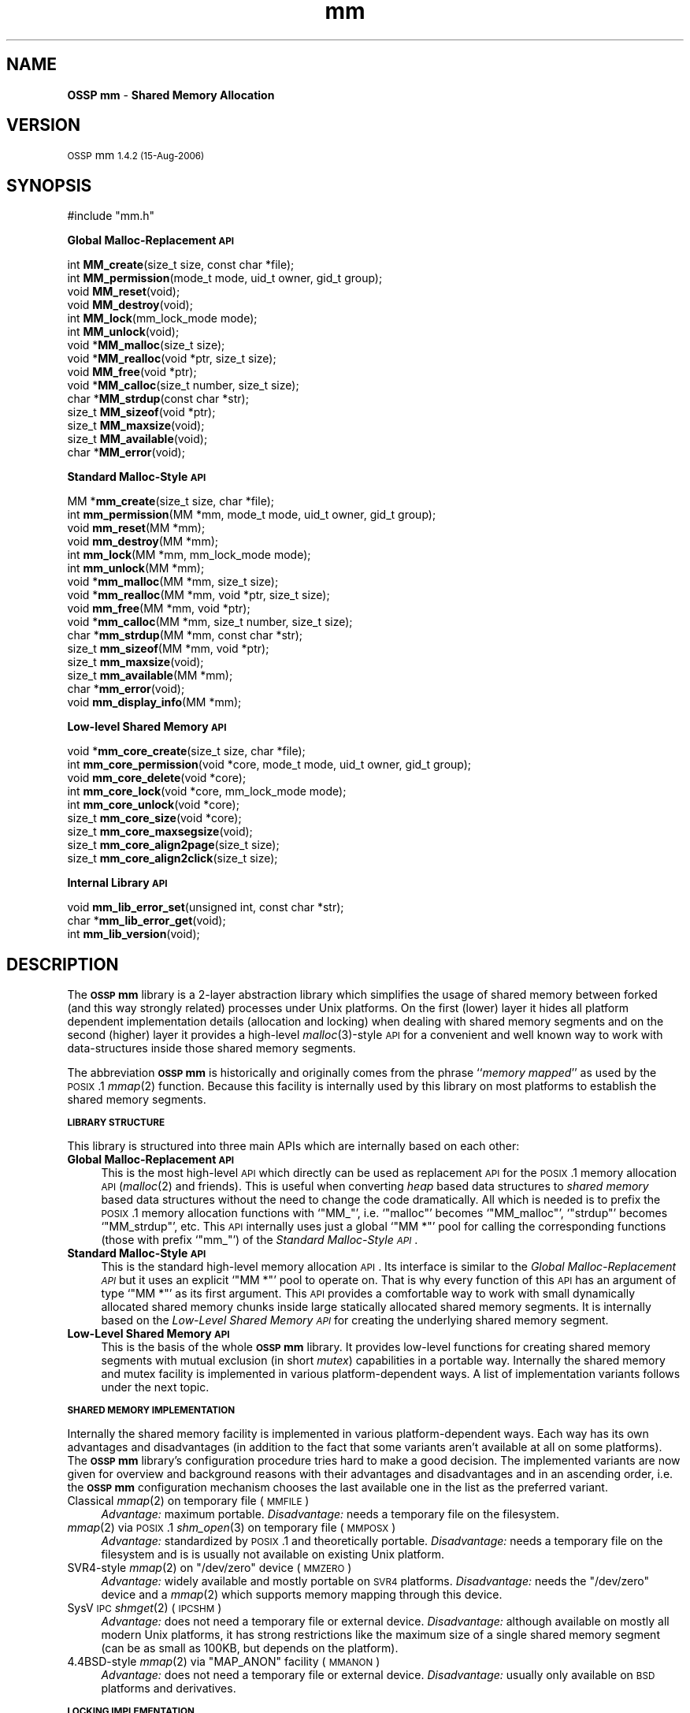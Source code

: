 .\" Automatically generated by Pod::Man v1.37, Pod::Parser v1.32
.\"
.\" Standard preamble:
.\" ========================================================================
.de Sh \" Subsection heading
.br
.if t .Sp
.ne 5
.PP
\fB\\$1\fR
.PP
..
.de Sp \" Vertical space (when we can't use .PP)
.if t .sp .5v
.if n .sp
..
.de Vb \" Begin verbatim text
.ft CW
.nf
.ne \\$1
..
.de Ve \" End verbatim text
.ft R
.fi
..
.\" Set up some character translations and predefined strings.  \*(-- will
.\" give an unbreakable dash, \*(PI will give pi, \*(L" will give a left
.\" double quote, and \*(R" will give a right double quote.  | will give a
.\" real vertical bar.  \*(C+ will give a nicer C++.  Capital omega is used to
.\" do unbreakable dashes and therefore won't be available.  \*(C` and \*(C'
.\" expand to `' in nroff, nothing in troff, for use with C<>.
.tr \(*W-|\(bv\*(Tr
.ds C+ C\v'-.1v'\h'-1p'\s-2+\h'-1p'+\s0\v'.1v'\h'-1p'
.ie n \{\
.    ds -- \(*W-
.    ds PI pi
.    if (\n(.H=4u)&(1m=24u) .ds -- \(*W\h'-12u'\(*W\h'-12u'-\" diablo 10 pitch
.    if (\n(.H=4u)&(1m=20u) .ds -- \(*W\h'-12u'\(*W\h'-8u'-\"  diablo 12 pitch
.    ds L" ""
.    ds R" ""
.    ds C` ""
.    ds C' ""
'br\}
.el\{\
.    ds -- \|\(em\|
.    ds PI \(*p
.    ds L" ``
.    ds R" ''
'br\}
.\"
.\" If the F register is turned on, we'll generate index entries on stderr for
.\" titles (.TH), headers (.SH), subsections (.Sh), items (.Ip), and index
.\" entries marked with X<> in POD.  Of course, you'll have to process the
.\" output yourself in some meaningful fashion.
.if \nF \{\
.    de IX
.    tm Index:\\$1\t\\n%\t"\\$2"
..
.    nr % 0
.    rr F
.\}
.\"
.\" For nroff, turn off justification.  Always turn off hyphenation; it makes
.\" way too many mistakes in technical documents.
.hy 0
.if n .na
.\"
.\" Accent mark definitions (@(#)ms.acc 1.5 88/02/08 SMI; from UCB 4.2).
.\" Fear.  Run.  Save yourself.  No user-serviceable parts.
.    \" fudge factors for nroff and troff
.if n \{\
.    ds #H 0
.    ds #V .8m
.    ds #F .3m
.    ds #[ \f1
.    ds #] \fP
.\}
.if t \{\
.    ds #H ((1u-(\\\\n(.fu%2u))*.13m)
.    ds #V .6m
.    ds #F 0
.    ds #[ \&
.    ds #] \&
.\}
.    \" simple accents for nroff and troff
.if n \{\
.    ds ' \&
.    ds ` \&
.    ds ^ \&
.    ds , \&
.    ds ~ ~
.    ds /
.\}
.if t \{\
.    ds ' \\k:\h'-(\\n(.wu*8/10-\*(#H)'\'\h"|\\n:u"
.    ds ` \\k:\h'-(\\n(.wu*8/10-\*(#H)'\`\h'|\\n:u'
.    ds ^ \\k:\h'-(\\n(.wu*10/11-\*(#H)'^\h'|\\n:u'
.    ds , \\k:\h'-(\\n(.wu*8/10)',\h'|\\n:u'
.    ds ~ \\k:\h'-(\\n(.wu-\*(#H-.1m)'~\h'|\\n:u'
.    ds / \\k:\h'-(\\n(.wu*8/10-\*(#H)'\z\(sl\h'|\\n:u'
.\}
.    \" troff and (daisy-wheel) nroff accents
.ds : \\k:\h'-(\\n(.wu*8/10-\*(#H+.1m+\*(#F)'\v'-\*(#V'\z.\h'.2m+\*(#F'.\h'|\\n:u'\v'\*(#V'
.ds 8 \h'\*(#H'\(*b\h'-\*(#H'
.ds o \\k:\h'-(\\n(.wu+\w'\(de'u-\*(#H)/2u'\v'-.3n'\*(#[\z\(de\v'.3n'\h'|\\n:u'\*(#]
.ds d- \h'\*(#H'\(pd\h'-\w'~'u'\v'-.25m'\f2\(hy\fP\v'.25m'\h'-\*(#H'
.ds D- D\\k:\h'-\w'D'u'\v'-.11m'\z\(hy\v'.11m'\h'|\\n:u'
.ds th \*(#[\v'.3m'\s+1I\s-1\v'-.3m'\h'-(\w'I'u*2/3)'\s-1o\s+1\*(#]
.ds Th \*(#[\s+2I\s-2\h'-\w'I'u*3/5'\v'-.3m'o\v'.3m'\*(#]
.ds ae a\h'-(\w'a'u*4/10)'e
.ds Ae A\h'-(\w'A'u*4/10)'E
.    \" corrections for vroff
.if v .ds ~ \\k:\h'-(\\n(.wu*9/10-\*(#H)'\s-2\u~\d\s+2\h'|\\n:u'
.if v .ds ^ \\k:\h'-(\\n(.wu*10/11-\*(#H)'\v'-.4m'^\v'.4m'\h'|\\n:u'
.    \" for low resolution devices (crt and lpr)
.if \n(.H>23 .if \n(.V>19 \
\{\
.    ds : e
.    ds 8 ss
.    ds o a
.    ds d- d\h'-1'\(ga
.    ds D- D\h'-1'\(hy
.    ds th \o'bp'
.    ds Th \o'LP'
.    ds ae ae
.    ds Ae AE
.\}
.rm #[ #] #H #V #F C
.\" ========================================================================
.\"
.IX Title "mm 3"
.TH mm 3 "MM 1.4.2" "15-Aug-2006" "Shared Memory Library"
.SH "NAME"
\&\fBOSSP mm\fR \- \fBShared Memory Allocation\fR
.SH "VERSION"
.IX Header "VERSION"
\&\s-1OSSP\s0 mm \s-11.4.2 (15-Aug-2006)\s0
.SH "SYNOPSIS"
.IX Header "SYNOPSIS"
.Vb 1
\& #include "mm.h"
.Ve
.PP
\&\fB Global Malloc-Replacement \s-1API\s0\fR
.PP
.Vb 15
\& int     \fBMM_create\fR(size_t size, const char *file);
\& int     \fBMM_permission\fR(mode_t mode, uid_t owner, gid_t group);
\& void    \fBMM_reset\fR(void);
\& void    \fBMM_destroy\fR(void);
\& int     \fBMM_lock\fR(mm_lock_mode mode);
\& int     \fBMM_unlock\fR(void);
\& void   *\fBMM_malloc\fR(size_t size);
\& void   *\fBMM_realloc\fR(void *ptr, size_t size);
\& void    \fBMM_free\fR(void *ptr);
\& void   *\fBMM_calloc\fR(size_t number, size_t size);
\& char   *\fBMM_strdup\fR(const char *str);
\& size_t  \fBMM_sizeof\fR(void *ptr);
\& size_t  \fBMM_maxsize\fR(void);
\& size_t  \fBMM_available\fR(void);
\& char   *\fBMM_error\fR(void);
.Ve
.PP
\&\fB Standard Malloc-Style \s-1API\s0\fR
.PP
.Vb 16
\& MM     *\fBmm_create\fR(size_t size, char *file);
\& int     \fBmm_permission\fR(MM *mm, mode_t mode, uid_t owner, gid_t group);
\& void    \fBmm_reset\fR(MM *mm);
\& void    \fBmm_destroy\fR(MM *mm);
\& int     \fBmm_lock\fR(MM *mm, mm_lock_mode mode);
\& int     \fBmm_unlock\fR(MM *mm);
\& void   *\fBmm_malloc\fR(MM *mm, size_t size);
\& void   *\fBmm_realloc\fR(MM *mm, void *ptr, size_t size);
\& void    \fBmm_free\fR(MM *mm, void *ptr);
\& void   *\fBmm_calloc\fR(MM *mm, size_t number, size_t size);
\& char   *\fBmm_strdup\fR(MM *mm, const char *str);
\& size_t  \fBmm_sizeof\fR(MM *mm, void *ptr);
\& size_t  \fBmm_maxsize\fR(void);
\& size_t  \fBmm_available\fR(MM *mm);
\& char   *\fBmm_error\fR(void);
\& void    \fBmm_display_info\fR(MM *mm);
.Ve
.PP
\&\fB Low-level Shared Memory \s-1API\s0\fR
.PP
.Vb 9
\& void   *\fBmm_core_create\fR(size_t size, char *file);
\& int     \fBmm_core_permission\fR(void *core, mode_t mode, uid_t owner, gid_t group);
\& void    \fBmm_core_delete\fR(void *core);
\& int     \fBmm_core_lock\fR(void *core, mm_lock_mode mode);
\& int     \fBmm_core_unlock\fR(void *core);
\& size_t  \fBmm_core_size\fR(void *core);
\& size_t  \fBmm_core_maxsegsize\fR(void);
\& size_t  \fBmm_core_align2page\fR(size_t size);
\& size_t  \fBmm_core_align2click\fR(size_t size);
.Ve
.PP
\&\fB Internal Library \s-1API\s0\fR
.PP
.Vb 3
\& void    \fBmm_lib_error_set\fR(unsigned int, const char *str);
\& char   *\fBmm_lib_error_get\fR(void);
\& int     \fBmm_lib_version\fR(void);
.Ve
.SH "DESCRIPTION"
.IX Header "DESCRIPTION"
The \fB\s-1OSSP\s0 mm\fR library is a 2\-layer abstraction library which simplifies the usage
of shared memory between forked (and this way strongly related) processes
under Unix platforms. On the first (lower) layer it hides all platform
dependent implementation details (allocation and locking) when dealing with
shared memory segments and on the second (higher) layer it provides a
high-level \fImalloc\fR\|(3)\-style \s-1API\s0 for a convenient and well known way to work
with data-structures inside those shared memory segments.
.PP
The abbreviation \fB\s-1OSSP\s0 mm\fR is historically and originally comes from the phrase
``\fImemory mapped\fR'' as used by the \s-1POSIX\s0.1 \fImmap\fR\|(2) function. Because this
facility is internally used by this library on most platforms to establish the
shared memory segments.
.Sh "\s-1LIBRARY\s0 \s-1STRUCTURE\s0"
.IX Subsection "LIBRARY STRUCTURE"
This library is structured into three main APIs which are internally based on
each other:
.IP "\fBGlobal Malloc-Replacement \s-1API\s0\fR" 4
.IX Item "Global Malloc-Replacement API"
This is the most high-level \s-1API\s0 which directly can be used as replacement \s-1API\s0
for the \s-1POSIX\s0.1 memory allocation \s-1API\s0 (\fImalloc\fR\|(2) and friends). This is
useful when converting \fIheap\fR based data structures to \fIshared memory\fR
based data structures without the need to change the code dramatically.  All
which is needed is to prefix the \s-1POSIX\s0.1 memory allocation functions with
`\f(CW\*(C`MM_\*(C'\fR', i.e. `\f(CW\*(C`malloc\*(C'\fR' becomes `\f(CW\*(C`MM_malloc\*(C'\fR', `\f(CW\*(C`strdup\*(C'\fR' becomes
`\f(CW\*(C`MM_strdup\*(C'\fR', etc. This \s-1API\s0 internally uses just a global `\f(CW\*(C`MM *\*(C'\fR' pool for
calling the corresponding functions (those with prefix `\f(CW\*(C`mm_\*(C'\fR') of the
\&\fIStandard Malloc-Style \s-1API\s0\fR.
.IP "\fBStandard Malloc-Style \s-1API\s0\fR" 4
.IX Item "Standard Malloc-Style API"
This is the standard high-level memory allocation \s-1API\s0. Its interface is
similar to the \fIGlobal Malloc-Replacement \s-1API\s0\fR but it uses an explicit `\f(CW\*(C`MM *\*(C'\fR'
pool to operate on. That is why every function of this \s-1API\s0 has an argument of
type `\f(CW\*(C`MM *\*(C'\fR' as its first argument. This \s-1API\s0 provides a comfortable way to
work with small dynamically allocated shared memory chunks inside large
statically allocated shared memory segments. It is internally based on the
\&\fILow-Level Shared Memory \s-1API\s0\fR for creating the underlying shared memory
segment.
.IP "\fBLow-Level Shared Memory \s-1API\s0\fR" 4
.IX Item "Low-Level Shared Memory API"
This is the basis of the whole \fB\s-1OSSP\s0 mm\fR library. It provides low-level functions
for creating shared memory segments with mutual exclusion (in short \fImutex\fR)
capabilities in a portable way. Internally the shared memory and mutex
facility is implemented in various platform-dependent ways. A list of
implementation variants follows under the next topic.
.Sh "\s-1SHARED\s0 \s-1MEMORY\s0 \s-1IMPLEMENTATION\s0"
.IX Subsection "SHARED MEMORY IMPLEMENTATION"
Internally the shared memory facility is implemented in various
platform-dependent ways. Each way has its own advantages and disadvantages
(in addition to the fact that some variants aren't available at all on some
platforms). The \fB\s-1OSSP\s0 mm\fR library's configuration procedure tries hard to make a
good decision. The implemented variants are now given for overview and
background reasons with their advantages and disadvantages and in an ascending
order, i.e. the \fB\s-1OSSP\s0 mm\fR configuration mechanism chooses the last available one
in the list as the preferred variant.
.IP "Classical \fImmap\fR\|(2) on temporary file (\s-1MMFILE\s0)" 4
.IX Item "Classical mmap on temporary file (MMFILE)"
\&\fIAdvantage:\fR maximum portable.
\&\fIDisadvantage:\fR needs a temporary file on the filesystem.
.IP "\fImmap\fR\|(2) via \s-1POSIX\s0.1 \fIshm_open\fR\|(3) on temporary file (\s-1MMPOSX\s0)" 4
.IX Item "mmap via POSIX.1 shm_open on temporary file (MMPOSX)"
\&\fIAdvantage:\fR standardized by \s-1POSIX\s0.1 and theoretically portable.
\&\fIDisadvantage:\fR needs a temporary file on the filesystem and is
is usually not available on existing Unix platform.
.ie n .IP "SVR4\-style \fImmap\fR\|(2) on ""/dev/zero"" device (\s-1MMZERO\s0)" 4
.el .IP "SVR4\-style \fImmap\fR\|(2) on \f(CW/dev/zero\fR device (\s-1MMZERO\s0)" 4
.IX Item "SVR4-style mmap on /dev/zero device (MMZERO)"
\&\fIAdvantage:\fR widely available and mostly portable on \s-1SVR4\s0 platforms.
\&\fIDisadvantage:\fR needs the \f(CW\*(C`/dev/zero\*(C'\fR device and a \fImmap\fR\|(2)
which supports memory mapping through this device.
.IP "SysV \s-1IPC\s0 \fIshmget\fR\|(2) (\s-1IPCSHM\s0)" 4
.IX Item "SysV IPC shmget (IPCSHM)"
\&\fIAdvantage:\fR does not need a temporary file or external device.
\&\fIDisadvantage:\fR although available on mostly all modern Unix platforms, it has
strong restrictions like the maximum size of a single shared memory segment (can
be as small as 100KB, but depends on the platform).
.ie n .IP "4.4BSD\-style \fImmap\fR\|(2) via ""MAP_ANON"" facility (\s-1MMANON\s0)" 4
.el .IP "4.4BSD\-style \fImmap\fR\|(2) via \f(CWMAP_ANON\fR facility (\s-1MMANON\s0)" 4
.IX Item "4.4BSD-style mmap via MAP_ANON facility (MMANON)"
\&\fIAdvantage:\fR does not need a temporary file or external device.
\&\fIDisadvantage:\fR usually only available on \s-1BSD\s0 platforms and derivatives.
.Sh "\s-1LOCKING\s0 \s-1IMPLEMENTATION\s0"
.IX Subsection "LOCKING IMPLEMENTATION"
As for the shared memory facility, internally the locking facility is
implemented in various platform-dependent ways. They are again listed
in ascending order, i.e. the \fB\s-1OSSP\s0 mm\fR configuration mechanism chooses the
last available one in the list as the preferred variant. The list of
implemented variants is:
.IP "4.2BSD\-style \fIflock\fR\|(2) on temporary file (\s-1FLOCK\s0)" 4
.IX Item "4.2BSD-style flock on temporary file (FLOCK)"
\&\fIAdvantage:\fR exists on a lot of platforms, especially on older Unix
derivatives. \fIDisadvantage:\fR needs a temporary file on the filesystem and has
to re-open file-descriptors to it in each(!) \fIfork\fR\|(2)'ed child process.
.IP "SysV \s-1IPC\s0 \fIsemget\fR\|(2) (\s-1IPCSEM\s0)" 4
.IX Item "SysV IPC semget (IPCSEM)"
\&\fIAdvantage:\fR exists on a lot of platforms and does not need a temporary file.
\&\fIDisadvantage:\fR an unmeant termination of the application leads to a
semaphore leak because the facility does not allow a ``remove in advance''
trick (as the \s-1IPC\s0 shared memory facility does) for safe cleanups.
.IP "SVR4\-style \fIfcntl\fR\|(2) on temporary file (\s-1FCNTL\s0)" 4
.IX Item "SVR4-style fcntl on temporary file (FCNTL)"
\&\fIAdvantage:\fR exists on a lot of platforms and is also the most powerful
variant (although not always the fastest one). \fIDisadvantage:\fR needs a
temporary file.
.Sh "\s-1MEMORY\s0 \s-1ALLOCATION\s0 \s-1STRATEGY\s0"
.IX Subsection "MEMORY ALLOCATION STRATEGY"
The memory allocation strategy the \fIStandard Malloc-Style \s-1API\s0\fR functions use
internally is the following:
.IP "\fBAllocation\fR" 4
.IX Item "Allocation"
If a chunk of memory has to be allocated, the internal list of free chunks
is searched for a minimal-size chunk which is larger or equal than the size of
the to be allocated chunk (a \fIbest fit\fR strategy).
.Sp
If a chunk is found which matches this best-fit criteria, but is still a lot
larger than the requested size, it is split into two chunks: One with exactly
the requested size (which is the resulting chunk given back) and one with the
remaining size (which is immediately re-inserted into the list of free
chunks).
.Sp
If no fitting chunk is found at all in the list of free chunks, a new one is
created from the spare area of the shared memory segment until the segment is
full (in which case an \fIout of memory\fR error occurs).
.IP "\fBDeallocation\fR" 4
.IX Item "Deallocation"
If a chunk of memory has to be deallocated, it is inserted in sorted manner
into the internal list of free chunks. The insertion operation automatically
merges the chunk with a previous and/or a next free chunk if possible, i.e.
if the free chunks stay physically seamless (one after another) in memory, to
automatically form larger free chunks out of smaller ones.
.Sp
This way the shared memory segment is automatically defragmented when memory
is deallocated.
.PP
This strategy reduces memory waste and fragmentation caused by small and
frequent allocations and deallocations to a minimum.
.PP
The internal implementation of the list of free chunks is not specially
optimized (for instance by using binary search trees or even \fIsplay\fR trees,
etc), because it is assumed that the total amount of entries in the list of
free chunks is always small (caused both by the fact that shared memory
segments are usually a lot smaller than heaps and the fact that we always
defragment by merging the free chunks if possible).
.SH "API FUNCTIONS"
.IX Header "API FUNCTIONS"
In the following, all \s-1API\s0 functions are described in detail. The order
directly follows the one in the \fB\s-1SYNOPSIS\s0\fR section above.
.Sh "Global Malloc-Replacement \s-1API\s0"
.IX Subsection "Global Malloc-Replacement API"
.IP "int \fBMM_create\fR(size_t \fIsize\fR, const char *\fIfile\fR);" 4
.IX Item "int MM_create(size_t size, const char *file);"
This initializes the global shared memory pool with \fIsize\fR and \fIfile\fR and
has to be called \fIbefore\fR any \fIfork\fR\|(2) operations are performed by the
application.
.IP "int \fBMM_permission\fR(mode_t \fImode\fR, uid_t \fIowner\fR, gid_t \fIgroup\fR);" 4
.IX Item "int MM_permission(mode_t mode, uid_t owner, gid_t group);"
This sets the filesystem \fImode\fR, \fIowner\fR and \fIgroup\fR for the global shared
memory pool (has effects only if the underlying shared memory segment
implementation is actually based on external auxiliary files).  The arguments
are directly passed through to \fIchmod\fR\|(2) and \fIchown\fR\|(2).
.IP "void \fBMM_reset\fR(void);" 4
.IX Item "void MM_reset(void);"
This resets the global shared memory pool: all chunks that have been
allocated in the pool are marked as free and are eligible for reuse. The
global memory pool itself is not destroyed.
.IP "void \fBMM_destroy\fR(void);" 4
.IX Item "void MM_destroy(void);"
This destroys the global shared memory pool and should be called \fIafter\fR all
child processes were killed.
.IP "int \fBMM_lock\fR(mm_lock_mode \fImode\fR);" 4
.IX Item "int MM_lock(mm_lock_mode mode);"
This locks the global shared memory pool for the current process in order to
perform either shared/read\-only (\fImode\fR is \f(CW\*(C`MM_LOCK_RD\*(C'\fR) or
exclusive/read\-write (\fImode\fR is \f(CW\*(C`MM_LOCK_RW\*(C'\fR) critical operations inside the
global shared memory pool.
.IP "int \fBMM_unlock\fR(void);" 4
.IX Item "int MM_unlock(void);"
This unlocks the global shared memory pool for the current process after the
critical operations were performed inside the global shared memory pool.
.IP "void *\fBMM_malloc\fR(size_t \fIsize\fR);" 4
.IX Item "void *MM_malloc(size_t size);"
Identical to the \s-1POSIX\s0.1 \fImalloc\fR\|(3) function but instead of allocating
memory from the \fIheap\fR it allocates it from the global shared memory pool.
.IP "void \fBMM_free\fR(void *\fIptr\fR);" 4
.IX Item "void MM_free(void *ptr);"
Identical to the \s-1POSIX\s0.1 \fIfree\fR\|(3) function but instead of deallocating
memory in the \fIheap\fR it deallocates it in the global shared memory pool.
.IP "void *\fBMM_realloc\fR(void *\fIptr\fR, size_t \fIsize\fR);" 4
.IX Item "void *MM_realloc(void *ptr, size_t size);"
Identical to the \s-1POSIX\s0.1 \fIrealloc\fR\|(3) function but instead of reallocating
memory in the \fIheap\fR it reallocates it inside the global shared memory pool.
.IP "void *\fBMM_calloc\fR(size_t \fInumber\fR, size_t \fIsize\fR);" 4
.IX Item "void *MM_calloc(size_t number, size_t size);"
Identical to the \s-1POSIX\s0.1 \fIcalloc\fR\|(3) function but instead of allocating and
initializing memory from the \fIheap\fR it allocates and initializes it from the
global shared memory pool.
.IP "char *\fBMM_strdup\fR(const char *\fIstr\fR);" 4
.IX Item "char *MM_strdup(const char *str);"
Identical to the \s-1POSIX\s0.1 \fIstrdup\fR\|(3) function but instead of creating the
string copy in the \fIheap\fR it creates it in the global shared memory pool.
.IP "size_t \fBMM_sizeof\fR(const void *\fIptr\fR);" 4
.IX Item "size_t MM_sizeof(const void *ptr);"
This function returns the size in bytes of the chunk starting at \fIptr\fR when
\&\fIptr\fR was previously allocated with \fIMM_malloc\fR\|(3). The result is undefined
if \fIptr\fR was not previously allocated with \fIMM_malloc\fR\|(3).
.IP "size_t \fBMM_maxsize\fR(void);" 4
.IX Item "size_t MM_maxsize(void);"
This function returns the maximum size which is allowed
as the first argument to the \fIMM_create\fR\|(3) function.
.IP "size_t \fBMM_available\fR(void);" 4
.IX Item "size_t MM_available(void);"
Returns the amount in bytes of still available (free) memory in the global
shared memory pool.
.IP "char *\fBMM_error\fR(void);" 4
.IX Item "char *MM_error(void);"
Returns the last error message which occurred inside the \fB\s-1OSSP\s0 mm\fR library.
.Sh "Standard Malloc-Style \s-1API\s0"
.IX Subsection "Standard Malloc-Style API"
.IP "\s-1MM\s0 *\fBmm_create\fR(size_t \fIsize\fR, const char *\fIfile\fR);" 4
.IX Item "MM *mm_create(size_t size, const char *file);"
This creates a shared memory pool which has space for approximately a total of
\&\fIsize\fR bytes with the help of \fIfile\fR. Here \fIfile\fR is a filesystem path to a
file which need not to exist (and perhaps is never created because this
depends on the platform and chosen shared memory and mutex implementation).
The return value is a pointer to a \f(CW\*(C`MM\*(C'\fR structure which should be treated as
opaque by the application. It describes the internals of the created shared
memory pool. In case of an error \f(CW\*(C`NULL\*(C'\fR is returned.  A \fIsize\fR of 0 means to
allocate the maximum allowed size which is platform dependent and is between a
few \s-1KB\s0 and the soft limit of 64MB.
.IP "int \fBmm_permission\fR(\s-1MM\s0 *\fImm\fR, mode_t \fImode\fR, uid_t \fIowner\fR, gid_t \fIgroup\fR);" 4
.IX Item "int mm_permission(MM *mm, mode_t mode, uid_t owner, gid_t group);"
This sets the filesystem \fImode\fR, \fIowner\fR and \fIgroup\fR for the shared memory
pool \fImm\fR (has effects only when the underlying shared memory segment
implementation is actually based on external auxiliary files).  The arguments
are directly passed through to \fIchmod\fR\|(2) and \fIchown\fR\|(2).
.IP "void \fBmm_reset\fR(\s-1MM\s0 *\fImm\fR);" 4
.IX Item "void mm_reset(MM *mm);"
This resets the shared memory pool \fImm\fR: all chunks that have been
allocated in the pool are marked as free and are eligible for reuse. The
memory pool itself is not destroyed.
.IP "void \fBmm_destroy\fR(\s-1MM\s0 *\fImm\fR);" 4
.IX Item "void mm_destroy(MM *mm);"
This destroys the complete shared memory pool \fImm\fR and with it all chunks
which were allocated in this pool. Additionally any created files on the
filesystem corresponding to the shared memory pool are unlinked.
.IP "int \fBmm_lock\fR(\s-1MM\s0 *\fImm\fR, mm_lock_mode \fImode\fR);" 4
.IX Item "int mm_lock(MM *mm, mm_lock_mode mode);"
This locks the shared memory pool \fImm\fR for the current process in order to
perform either shared/read\-only (\fImode\fR is \f(CW\*(C`MM_LOCK_RD\*(C'\fR) or
exclusive/read\-write (\fImode\fR is \f(CW\*(C`MM_LOCK_RW\*(C'\fR) critical operations inside the
global shared memory pool.
.IP "int \fBmm_unlock\fR(\s-1MM\s0 *\fImm\fR);" 4
.IX Item "int mm_unlock(MM *mm);"
This unlocks the shared memory pool \fImm\fR for the current process after
critical operations were performed inside the global shared memory pool.
.IP "void *\fBmm_malloc\fR(\s-1MM\s0 *\fImm\fR, size_t \fIsize\fR);" 4
.IX Item "void *mm_malloc(MM *mm, size_t size);"
This function allocates \fIsize\fR bytes from the shared memory pool \fImm\fR and
returns either a (virtual memory word aligned) pointer to it or \f(CW\*(C`NULL\*(C'\fR in
case of an error (out of memory). It behaves like the \s-1POSIX\s0.1 \fImalloc\fR\|(3)
function but instead of allocating memory from the \fIheap\fR it allocates it
from the shared memory segment underlying \fImm\fR.
.IP "void \fBmm_free\fR(\s-1MM\s0 *\fImm\fR, void *\fIptr\fR);" 4
.IX Item "void mm_free(MM *mm, void *ptr);"
This deallocates the chunk starting at \fIptr\fR in the shared memory pool \fImm\fR.
It behaves like the \s-1POSIX\s0.1 \fIfree\fR\|(3) function but instead of deallocating
memory from the \fIheap\fR it deallocates it from the shared memory segment
underlying \fImm\fR.
.IP "void *\fBmm_realloc\fR(\s-1MM\s0 *\fImm\fR, void *\fIptr\fR, size_t \fIsize\fR);" 4
.IX Item "void *mm_realloc(MM *mm, void *ptr, size_t size);"
This function reallocates the chunk starting at \fIptr\fR inside the shared
memory pool \fImm\fR with the new size of \fIsize\fR bytes.  It behaves like the
\&\s-1POSIX\s0.1 \fIrealloc\fR\|(3) function but instead of reallocating memory in the
\&\fIheap\fR it reallocates it in the shared memory segment underlying \fImm\fR.
.IP "void *\fBmm_calloc\fR(\s-1MM\s0 *\fImm\fR, size_t \fInumber\fR, size_t \fIsize\fR);" 4
.IX Item "void *mm_calloc(MM *mm, size_t number, size_t size);"
This is similar to \fImm_malloc\fR\|(3), but additionally clears the chunk. It behaves
like the \s-1POSIX\s0.1 \fIcalloc\fR\|(3) function.  It allocates space for \fInumber\fR
objects, each \fIsize\fR bytes in length from the shared memory pool \fImm\fR.  The
result is identical to calling \fImm_malloc\fR\|(3) with an argument of ``\fInumber\fR *
\&\fIsize\fR'', with the exception that the allocated memory is initialized to nul
bytes.
.IP "char *\fBmm_strdup\fR(\s-1MM\s0 *\fImm\fR, const char *\fIstr\fR);" 4
.IX Item "char *mm_strdup(MM *mm, const char *str);"
This function behaves like the \s-1POSIX\s0.1 \fIstrdup\fR\|(3) function.  It allocates
sufficient memory inside the shared memory pool \fImm\fR for a copy of the string
\&\fIstr\fR, does the copy, and returns a pointer to it.  The pointer may
subsequently be used as an argument to the function \fImm_free\fR\|(3). If
insufficient shared memory is available, \f(CW\*(C`NULL\*(C'\fR is returned.
.IP "size_t \fBmm_sizeof\fR(\s-1MM\s0 *\fImm\fR, const void *\fIptr\fR);" 4
.IX Item "size_t mm_sizeof(MM *mm, const void *ptr);"
This function returns the size in bytes of the chunk starting at \fIptr\fR
when \fIptr\fR was previously allocated with \fImm_malloc\fR\|(3) inside the
shared memory pool \fImm\fR. The result is undefined when \fIptr\fR was not
previously allocated with \fImm_malloc\fR\|(3).
.IP "size_t \fBmm_maxsize\fR(void);" 4
.IX Item "size_t mm_maxsize(void);"
This function returns the maximum size which is allowed as the first argument
to the \fImm_create\fR\|(3) function.
.IP "size_t \fBmm_available\fR(\s-1MM\s0 *\fImm\fR);" 4
.IX Item "size_t mm_available(MM *mm);"
Returns the amount in bytes of still available (free) memory in the
shared memory pool \fImm\fR.
.IP "char *\fBmm_error\fR(void);" 4
.IX Item "char *mm_error(void);"
Returns the last error message which occurred inside the \fB\s-1OSSP\s0 mm\fR library.
.IP "void \fBmm_display_info\fR(\s-1MM\s0 *\fImm\fR);" 4
.IX Item "void mm_display_info(MM *mm);"
This is debugging function which displays a summary page for the shared memory
pool \fImm\fR describing various internal sizes and counters.
.Sh "Low-Level Shared Memory \s-1API\s0"
.IX Subsection "Low-Level Shared Memory API"
.IP "void *\fBmm_core_create\fR(size_t \fIsize\fR, const char *\fIfile\fR);" 4
.IX Item "void *mm_core_create(size_t size, const char *file);"
This creates a shared memory area which is at least \fIsize\fR bytes in size with
the help of \fIfile\fR. The value \fIsize\fR has to be greater than 0 and less or
equal the value returned by \fImm_core_maxsegsize\fR\|(3). Here \fIfile\fR is a
filesystem path to a file which need not to exist (and perhaps is never
created because this depends on the platform and chosen shared memory and
mutex implementation).  The return value is either a (virtual memory word
aligned) pointer to the shared memory segment or \f(CW\*(C`NULL\*(C'\fR in case of an error.
The application is guaranteed to be able to access the shared memory segment
from byte 0 to byte \fIsize\fR\-1 starting at the returned address.
.IP "int \fBmm_core_permission\fR(void *\fIcore\fR, mode_t \fImode\fR, uid_t \fIowner\fR, gid_t \fIgroup\fR);" 4
.IX Item "int mm_core_permission(void *core, mode_t mode, uid_t owner, gid_t group);"
This sets the filesystem \fImode\fR, \fIowner\fR and \fIgroup\fR for the shared memory
segment \fIcode\fR (has effects only when the underlying shared memory segment
implementation is actually based on external auxiliary files).  The arguments
are directly passed through to \fIchmod\fR\|(2) and \fIchown\fR\|(2).
.IP "void \fBmm_core_delete\fR(void *\fIcore\fR);" 4
.IX Item "void mm_core_delete(void *core);"
This deletes a shared memory segment \fIcore\fR (as previously returned by a
\&\fImm_core_create\fR\|(3) call). After this operation, accessing the segment starting
at \fIcore\fR is no longer allowed and will usually lead to a segmentation fault.
.IP "int \fBmm_core_lock\fR(const void *\fIcore\fR, mm_lock_mode \fImode\fR);" 4
.IX Item "int mm_core_lock(const void *core, mm_lock_mode mode);"
This function acquires an advisory lock for the current process on the shared
memory segment \fIcore\fR for either shared/read\-only (\fImode\fR is \f(CW\*(C`MM_LOCK_RD\*(C'\fR)
or exclusive/read\-write (\fImode\fR is \f(CW\*(C`MM_LOCK_RW\*(C'\fR) critical operations between
\&\fIfork\fR\|(2)'ed child processes.
.IP "int \fBmm_core_unlock\fR(const void *\fIcore\fR);" 4
.IX Item "int mm_core_unlock(const void *core);"
This function releases a previously acquired advisory lock for the current
process on the shared memory segment \fIcore\fR.
.IP "size_t \fBmm_core_size\fR(const void *\fIcore\fR);" 4
.IX Item "size_t mm_core_size(const void *core);"
This returns the size in bytes of \fIcore\fR. This size is exactly the size which
was used for creating the shared memory area via \fImm_core_create\fR\|(3). The
function is provided just for convenience reasons to not require the
application to remember the memory size behind \fIcore\fR itself.
.IP "size_t \fBmm_core_maxsegsize\fR(void);" 4
.IX Item "size_t mm_core_maxsegsize(void);"
This returns the number of bytes of a maximum-size shared memory segment which
is allowed to allocate via the \s-1MM\s0 library. It is between a few \s-1KB\s0 and the soft
limit of 64MB.
.IP "size_t \fBmm_core_align2page\fR(size_t \fIsize\fR);" 4
.IX Item "size_t mm_core_align2page(size_t size);"
This is just a utility function which can be used to align the number \fIsize\fR
to the next virtual memory \fIpage\fR boundary used by the underlying platform.
The memory page boundary under Unix platforms is usually somewhere between
2048 and 16384 bytes. You do not have to align the \fIsize\fR arguments of other
\&\fB\s-1OSSP\s0 mm\fR library functions yourself, because this is already done internally.
This function is exported by the \fB\s-1OSSP\s0 mm\fR library just for convenience reasons in
case an application wants to perform similar calculations for other purposes.
.IP "size_t \fBmm_core_align2word\fR(size_t \fIsize\fR);" 4
.IX Item "size_t mm_core_align2word(size_t size);"
This is another utility function which can be used to align the number \fIsize\fR
to the next virtual memory \fIword\fR boundary used by the underlying platform.
The memory word boundary under Unix platforms is usually somewhere between 4
and 16 bytes.  You do not have to align the \fIsize\fR arguments of other \fB\s-1OSSP\s0 mm\fR
library functions yourself, because this is already done internally.  This
function is exported by the \fB\s-1OSSP\s0 mm\fR library just for convenience reasons in case
an application wants to perform similar calculations for other purposes.
.Sh "Low-Level Shared Memory \s-1API\s0"
.IX Subsection "Low-Level Shared Memory API"
.IP "void \fBmm_lib_error_set\fR(unsigned int, const char *str);" 4
.IX Item "void mm_lib_error_set(unsigned int, const char *str);"
This is a function which is used internally by the various \s-1MM\s0 function to set
an error string. It's usually not called directly from applications.
.IP "char *\fBmm_lib_error_get\fR(void);" 4
.IX Item "char *mm_lib_error_get(void);"
This is a function which is used internally by \fIMM_error\fR\|(3) and \fImm_error\fR\|(3)
functions to get the current error string. It is usually not called directly
from applications.
.IP "int \fBmm_lib_version\fR(void);" 4
.IX Item "int mm_lib_version(void);"
This function returns a hex-value ``0x\fIV\fR\fI\s-1RR\s0\fR\fIT\fR\fI\s-1LL\s0\fR'' which describes the
current \fB\s-1OSSP\s0 mm\fR library version. \fIV\fR is the version, \fI\s-1RR\s0\fR the revisions, \fI\s-1LL\s0\fR
the level and \fIT\fR the type of the level (alphalevel=0, betalevel=1,
patchlevel=2, etc). For instance \fB\s-1OSSP\s0 mm\fR version 1.0.4 is encoded as 0x100204.
The reason for this unusual mapping is that this way the version number is
steadily \fIincreasing\fR.
.SH "RESTRICTIONS"
.IX Header "RESTRICTIONS"
The maximum size of a continuous shared memory segment one can allocate
depends on the underlying platform. This cannot be changed, of course.  But
currently the high-level \fImalloc\fR\|(3)\-style \s-1API\s0 just uses a single shared memory
segment as the underlying data structure for an \f(CW\*(C`MM\*(C'\fR object which means that
the maximum amount of memory an \f(CW\*(C`MM\*(C'\fR object represents also depends on the
platform.
.PP
This could be changed in later versions by allowing at least the
high-level \fImalloc\fR\|(3)\-style \s-1API\s0 to internally use multiple shared memory
segments to form the \f(CW\*(C`MM\*(C'\fR object. This way \f(CW\*(C`MM\*(C'\fR objects could have
arbitrary sizes, although the maximum size of an allocatable continuous
chunk still is bounded by the maximum size of a shared memory segment.
.SH "SEE ALSO"
.IX Header "SEE ALSO"
\&\fImm\-config\fR\|(1).
.PP
\&\fImalloc\fR\|(3), \fIcalloc\fR\|(3), \fIrealloc\fR\|(3), \fIstrdup\fR\|(3), \fIfree\fR\|(3), \fImmap\fR\|(2), \fIshmget\fR\|(2),
\&\fIshmctl\fR\|(2), \fIflock\fR\|(2), \fIfcntl\fR\|(2), \fIsemget\fR\|(2), \fIsemctl\fR\|(2), \fIsemop\fR\|(2).
.SH "HOME"
.IX Header "HOME"
http://www.ossp.org/pkg/lib/mm/
.SH "HISTORY"
.IX Header "HISTORY"
This library was originally written in January 1999 by \fIRalf S.
Engelschall\fR <rse@engelschall.com> for use in the \fBExtended \s-1API\s0\fR (\s-1EAPI\s0)
of the \fBApache\fR \s-1HTTP\s0 server project (see http://www.apache.org/), which
was originally invented for \fBmod_ssl\fR (see http://www.modssl.org/).
.PP
Its base idea (a malloc-style \s-1API\s0 for handling shared memory) was originally
derived from the non-publically available \fImm_malloc\fR library written in
October 1997 by \fICharles Randall\fR <crandall@matchlogic.com> for MatchLogic,
Inc.
.PP
In 2000 this library joined the \fB\s-1OSSP\s0\fR project where all other software
development projects of \fIRalf S. Engelschall\fR are located.
.SH "AUTHOR"
.IX Header "AUTHOR"
.Vb 3
\& Ralf S. Engelschall
\& rse@engelschall.com
\& www.engelschall.com
.Ve
